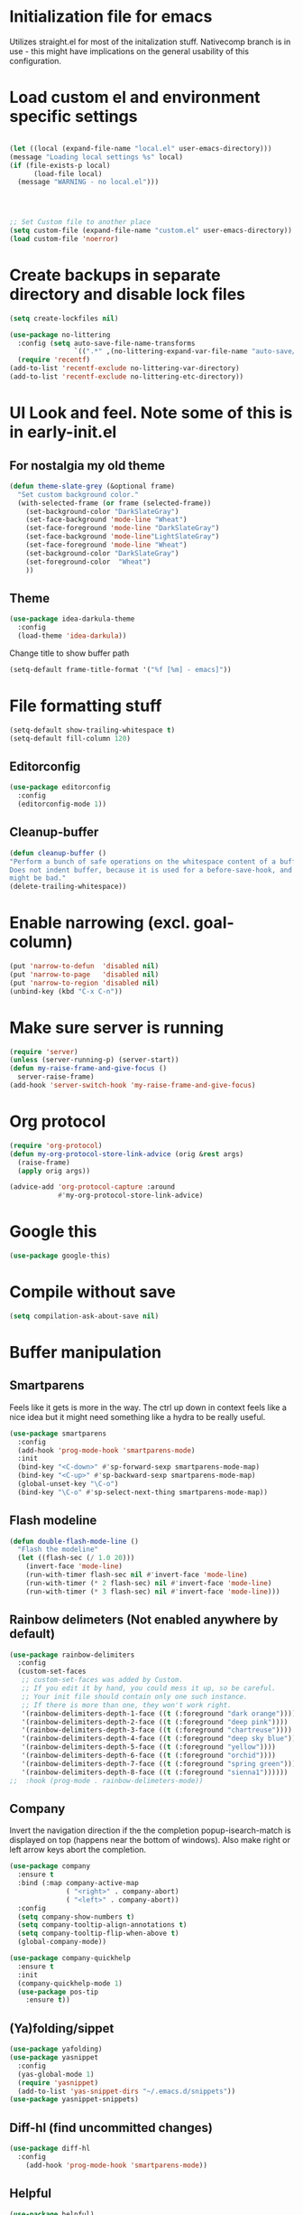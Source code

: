 * Initialization file for emacs

Utilizes straight.el for most of the initalization stuff. Nativecomp branch is in use - this might have implications
on the general usability of this configuration.

* Load custom el and environment specific settings
#+BEGIN_SRC emacs-lisp

  (let ((local (expand-file-name "local.el" user-emacs-directory)))
  (message "Loading local settings %s" local)
  (if (file-exists-p local)
        (load-file local)
	(message "WARNING - no local.el")))




  ;; Set Custom file to another place
  (setq custom-file (expand-file-name "custom.el" user-emacs-directory))
  (load custom-file 'noerror)

#+END_SRC
* Create backups in separate directory and disable lock files
#+BEGIN_SRC emacs-lisp
(setq create-lockfiles nil)

(use-package no-littering
  :config (setq auto-save-file-name-transforms
                `((".*" ,(no-littering-expand-var-file-name "auto-save/") t)))
  (require 'recentf)
(add-to-list 'recentf-exclude no-littering-var-directory)
(add-to-list 'recentf-exclude no-littering-etc-directory))
#+END_SRC
* UI Look and feel. Note some of this is in early-init.el
** For nostalgia my old theme
#+BEGIN_SRC emacs-lisp :tangle no
  (defun theme-slate-grey (&optional frame)
    "Set custom background color."
    (with-selected-frame (or frame (selected-frame))
      (set-background-color "DarkSlateGray")
      (set-face-background 'mode-line "Wheat")
      (set-face-foreground 'mode-line "DarkSlateGray")
      (set-face-background 'mode-line"LightSlateGray")
      (set-face-foreground 'mode-line "Wheat")
      (set-background-color "DarkSlateGray")
      (set-foreground-color  "Wheat")
      ))

#+END_SRC
** Theme
#+BEGIN_SRC emacs-lisp
(use-package idea-darkula-theme
  :config
  (load-theme 'idea-darkula))
#+END_SRC
Change title to show buffer path
#+begin_src emacs-lisp
(setq-default frame-title-format '("%f [%m] - emacs]"))
#+end_src
* File formatting stuff
#+BEGIN_SRC emacs-lisp
(setq-default show-trailing-whitespace t)
(setq-default fill-column 120)
#+END_SRC
** Editorconfig
#+BEGIN_SRC emacs-lisp
(use-package editorconfig
  :config
  (editorconfig-mode 1))
#+END_SRC
** Cleanup-buffer
#+BEGIN_SRC emacs-lisp
  (defun cleanup-buffer ()
  "Perform a bunch of safe operations on the whitespace content of a buffer.
  Does not indent buffer, because it is used for a before-save-hook, and that
  might be bad."
  (delete-trailing-whitespace))
#+END_SRC
* Enable narrowing (excl. goal-column)
#+BEGIN_SRC emacs-lisp
  (put 'narrow-to-defun  'disabled nil)
  (put 'narrow-to-page   'disabled nil)
  (put 'narrow-to-region 'disabled nil)
  (unbind-key (kbd "C-x C-n"))
#+END_SRC
* Make sure server is running
#+BEGIN_SRC emacs-lisp
(require 'server)
(unless (server-running-p) (server-start))
(defun my-raise-frame-and-give-focus ()
  server-raise-frame)
(add-hook 'server-switch-hook 'my-raise-frame-and-give-focus)
#+END_SRC
* Org protocol
#+begin_src emacs-lisp
(require 'org-protocol)
(defun my-org-protocol-store-link-advice (orig &rest args)
  (raise-frame)
  (apply orig args))

(advice-add 'org-protocol-capture :around
            #'my-org-protocol-store-link-advice)
#+end_src
* Google this
#+BEGIN_SRC emacs-lisp
(use-package google-this)
#+END_SRC
* Compile without save
#+BEGIN_SRC emacs-lisp
(setq compilation-ask-about-save nil)
#+END_SRC
* Buffer manipulation
** Smartparens
Feels like it gets is more in the way. The ctrl up down in context feels
like a nice idea but it might need something like a hydra to be really useful.
#+BEGIN_SRC emacs-lisp :tangle no
(use-package smartparens
  :config
  (add-hook 'prog-mode-hook 'smartparens-mode)
  :init
  (bind-key "<C-down>" #'sp-forward-sexp smartparens-mode-map)
  (bind-key "<C-up>" #'sp-backward-sexp smartparens-mode-map)
  (global-unset-key "\C-o")
  (bind-key "\C-o" #'sp-select-next-thing smartparens-mode-map))
#+END_SRC
** Flash modeline
#+BEGIN_SRC emacs-lisp
(defun double-flash-mode-line ()
  "Flash the modeline"
  (let ((flash-sec (/ 1.0 20)))
    (invert-face 'mode-line)
    (run-with-timer flash-sec nil #'invert-face 'mode-line)
    (run-with-timer (* 2 flash-sec) nil #'invert-face 'mode-line)
    (run-with-timer (* 3 flash-sec) nil #'invert-face 'mode-line)))
#+END_SRC
** Rainbow delimeters (Not enabled anywhere by default)
#+BEGIN_SRC emacs-lisp
(use-package rainbow-delimiters
  :config
  (custom-set-faces
   ;; custom-set-faces was added by Custom.
   ;; If you edit it by hand, you could mess it up, so be careful.
   ;; Your init file should contain only one such instance.
   ;; If there is more than one, they won't work right.
   '(rainbow-delimiters-depth-1-face ((t (:foreground "dark orange"))))
   '(rainbow-delimiters-depth-2-face ((t (:foreground "deep pink"))))
   '(rainbow-delimiters-depth-3-face ((t (:foreground "chartreuse"))))
   '(rainbow-delimiters-depth-4-face ((t (:foreground "deep sky blue"))))
   '(rainbow-delimiters-depth-5-face ((t (:foreground "yellow"))))
   '(rainbow-delimiters-depth-6-face ((t (:foreground "orchid"))))
   '(rainbow-delimiters-depth-7-face ((t (:foreground "spring green"))))
   '(rainbow-delimiters-depth-8-face ((t (:foreground "sienna1"))))))
;;  :hook (prog-mode . rainbow-delimeters-mode))

#+END_SRC
** Company
Invert the navigation direction if the the completion popup-isearch-match is displayed on top (happens near the bottom of windows).
Also make right or left arrow keys abort the completion.

#+BEGIN_SRC emacs-lisp
(use-package company
  :ensure t
  :bind (:map company-active-map
              ( "<right>" . company-abort)
              ( "<left>" . company-abort))
  :config
  (setq company-show-numbers t)
  (setq company-tooltip-align-annotations t)
  (setq company-tooltip-flip-when-above t)
  (global-company-mode))

(use-package company-quickhelp
  :ensure t
  :init
  (company-quickhelp-mode 1)
  (use-package pos-tip
    :ensure t))
#+END_SRC

** (Ya)folding/sippet
#+BEGIN_SRC emacs-lisp
(use-package yafolding)
(use-package yasnippet
  :config
  (yas-global-mode 1)
  (require 'yasnippet)
  (add-to-list 'yas-snippet-dirs "~/.emacs.d/snippets"))
(use-package yasnippet-snippets)
#+END_SRC
** Diff-hl (find uncommitted changes)
#+BEGIN_SRC emacs-lisp :tangle no
(use-package diff-hl
  :config
    (add-hook 'prog-mode-hook 'smartparens-mode))
#+END_SRC
** Helpful
#+begin_src emacs-lisp
(use-package helpful)
(global-set-key (kbd "C-h f") #'helpful-callable)
(global-set-key (kbd "C-h v") #'helpful-variable)
(global-set-key (kbd "C-h k") #'helpful-key)
;; Lookup the current symbol at point. C-c C-d is a common keybinding
;; for this in lisp modes.
(global-set-key (kbd "C-c C-d") #'helpful-at-point)

;; Look up *F*unctions (excludes macros).
;;
;; By default, C-h F is bound to `Info-goto-emacs-command-node'. Helpful
;; already links to the manual, if a function is referenced there.
(global-set-key (kbd "C-h F") #'helpful-function)

;; Look up *C*ommands.
;;
;; By default, C-h C is bound to describe `describe-coding-system'. I
;; don't find this very useful, but it's frequently useful to only
;; look at interactive functions.
(global-set-key (kbd "C-h C") #'helpful-command)
#+end_src
** Which key
#+BEGIN_SRC emacs-lisp
(use-package which-key
  :config (which-key-mode))
#+END_SRC
** Allow minibuffer in minibuffer
#+BEGIN_SRC emacs-lisp
(setq enable-recursive-minibuffers 1)
#+END_SRC
** Kill stuff without putting into kill-ring
#+BEGIN_SRC emacs-lisp
(defun kill-line-without-copy ()
  "Deletes from current position to end of line without putting into the kill-ring."
  (interactive)
  (delete-region (point) (line-end-position))
  )

(defun backward-kill-word-without-copy (arg)
  "Deletes from current backwards word without putting into the kill-ring."
  (interactive "p")
  (delete-region (point) (progn (forward-word (- arg)) (point))))
#+END_SRC
** Avy / ace
#+begin_src emacs-lisp
(use-package avy
  :bind ("C-å" . avy-goto-char-timer))

(use-package ace-jump-mode)
#+end_src
** Bufler
#+BEGIN_SRC emacs-lisp
(use-package bufler)
#+END_SRC
** Ivy
#+BEGIN_SRC emacs-lisp
(use-package ivy)
#+END_SRC
** Copy filename to kill-ring
#+BEGIN_SRC emacs-lisp
(defun filename ()
    "Copy the full path of the current buffer."
    (interactive)
    (kill-new (buffer-file-name (window-buffer (minibuffer-selected-window)))))
#+END_SRC
** Quick chmod buffer and chmod u+x buffer
#+BEGIN_SRC emacs-lisp
  (defun chmod-buffer()
    (interactive)
    (let ((current-buffer (buffer-file-name)))
      (chmod current-buffer (read-file-modes "mode: " current-buffer))))
   (defun chmod-buffer-user-executable ()
   (interactive)
    (let* ((current-buffer (buffer-file-name))
           (modes (or (if current-buffer (file-modes current-buffer) 0)
                  (error "File not found. Not saved?"))))
      (chmod current-buffer (file-modes-symbolic-to-number "u+x" modes) )))

#+END_SRC
** file path to kill ring
#+begin_src emacs-lisp
(defun my-copy-file-name-to-clipboard ()
  "Copy the current buffer file name to the clipboard."
  (interactive)
  (let ((filename (if (equal major-mode 'dired-mode)
                      default-directory
                    (buffer-file-name))))
    (when filename
      (kill-new filename)
      (message "Copied buffer file name '%s' to the clipboard." filename))))

#+end_src
** sudo-save
#+BEGIN_SRC emacs-lisp
(defun sudo-save ()
  "Save file with sudo"
  (interactive)
  (if (not buffer-file-name)
      (write-file (concat "/sudo:root@localhost:" (ido-read-file-name "File:")))
    (write-file (concat "/sudo:root@localhost:" buffer-file-name))))

#+END_SRC
** Multiple cursors
Some usage through chords (see chords)
#+begin_src emacs-lisp
(use-package multiple-cursors
  :config
  (setq mc/always-run-for-all t)
  :bind ("C-<" . mc/mark-next-like-this)
        ("C--" . mc/edit-lines))

#+end_src
** rename-file-and-buffer
#+begin_src emacs-lisp
(defun rename-file-and-buffer (new-name)
  "Renames both current buffer and file it's visiting to NEW-NAME."
  (interactive "sNew name: ")
  (let ((name (buffer-name))
        (filename (buffer-file-name)))
    (if (not filename)
        (message "Buffer '%s' is not visiting a file!" name)
      (if (get-buffer new-name)
          (message "A buffer named '%s' already exists!" new-name)
        (progn
          (rename-file filename new-name 1)
          (rename-buffer new-name)
          (set-visited-file-name new-name)
          (set-buffer-modified-p nil))))))
#+end_src
** goto-last-change
#+begin_src emacs-lisp
(use-package goto-last-change
:bind ("C-§" . goto-last-change))
#+end_src
** smart-mode-line
#+begin_src emacs-lisp
(use-package smart-mode-line
  :config (setq sml/theme 'respectful))
#+end_src
* Organizing and finding files and buffers
** Company
#+BEGIN_SRC emacs-lisp
(use-package company
  :init
  (add-hook 'after-init-hook 'global-company-mode)
  (setq company-idle-delay 0.2)
  (setq company-dabbrev-downcase nil))
(use-package request)
#+END_SRC


** Projectile
#+BEGIN_SRC emacs-lisp
(use-package projectile
  :config
  (setq-default helm-locate-project-list local-projects)
  (projectile-mode t))
#+END_SRC
** Treemacs
#+BEGIN_SRC emacs-lisp :tangle no
(use-package treemacs
  :config (treemacs-follow-mode 1)
  (treemacs-filewatch-mode 1)
  (treemacs-fringe-indicator-mode 1))
   (use-package treemacs-projectile
     :after treemacs projectile)
(defun my-treemacs-back-and-forth ()
  (interactive)
  (if (treemacs-is-treemacs-window-selected?)
      (aw-flip-window)
    (treemacs-select-window)))
#+END_SRC
** Springboard
#+BEGIN_SRC emacs-lisp
(use-package springboard)
#+END_SRC
** recentf: Keep opened files history
#+BEGIN_SRC emacs-lisp
(recentf-mode 1)
(setq recentf-max-menu-items 100)
(setq recentf-max-saved-items 100)
(defun save-recentf-silently()
  (let ((inhibit-message t))
    (recentf-save-list)))
(run-at-time nil (* 5 60) 'save-recentf-silently)
#+END_SRC
** goto-last-change
#+BEGIN_SRC emacs-lisp
(use-package goto-last-change)
#+END_SRC

** Fuzzy find files (fzf). Bind it to helm-ff
#+BEGIN_SRC emacs-lisp
(use-package fzf
  :init
  (global-set-key (kbd "C-c g") (lambda () (interactive)
			    (fzf/start "~"))))
(defun my-helm-run-fzf (candidate)
  (interactive)
  (let ((helm-current-dir (file-name-directory (helm-get-selection))))
      (fzf/start helm-current-dir)))

(defun my-helm-ff-switch-to-fzf ()
  "Stop helm find-files and use fzf"
  (interactive)
  (with-helm-alive-p
    (helm-exit-and-execute-action 'my-helm-run-fzf)))


#+END_SRC
* Org Mode

Unbind colliding mappings
#+begin_src emacs-lisp
(define-key org-mode-map (kbd "M-<down>") nil)
(define-key org-mode-map (kbd "M-<up>") nil)
(define-key org-mode-map (kbd "M-<left>") nil)
(define-key org-mode-map (kbd "M-<right>") nil)
(define-key org-mode-map (kbd "ESC <left>") 'org-metaleft)


;; (define-key org-agenda-mode-map (kbd "M-<down>") nil)
;; (define-key org-agenda-mode-map (kbd "M-<up>") nil)
;; (define-key org-agenda-mode-map (kbd "M-<left>") nil)
;; (define-key org-agenda-mode-map (kbd "M-<right>") nil)
;;
;; (define-key org-agenda-keymap (kbd "M-<down>") nil)
;; (define-key org-agenda-keymap (kbd "M-<up>") nil)
;; (define-key org-agenda-keymap (kbd "M-<left>") nil)
;; (define-key org-agenda-keymap (kbd "M-<right>") nil)


#+end_src
Journal, Rifle

Org-journal doesn't seem to work with straight.

#+BEGIN_SRC emacs-lisp :tangle no
(require 'find-lisp)
(setq calendar-week-start-day 1)
(use-package org-journal
  :init
  (setq org-journal-dir (concat dropbox-home "Org/Journal"))
  (setq org-journal-file-type "weekly")
  (setq org-journal-file-format "%Y-%m-%d.org")
  (setq org-journal-date-format "%y-%m-%d, %A"))
#+END_SRC

ox-gfm allows exporting Github Flavored markdown
#+BEGIN_SRC emacs-lisp
(use-package ox-gfm)
(setq org-agenda-directory (concat dropbox-home "/Org/"))
(setq org-agenda-files
      (find-lisp-find-files org-agenda-directory "\.org$"))
(setq-default org-catch-invisible-edits 'smart)
(setq org-default-notes-file (concat dropbox-home "/Documents/Orgzly/todo.org"))
(setq org-refile-targets '((org-agenda-files . (:maxlevel . 6))))

(add-hook 'auto-save-hook 'org-save-all-org-buffers)
(add-hook 'org-mode-hook 'flyspell-mode)

(add-hook 'org-agenda-mode-hook (lambda () (setq show-trailing-whitespace nil)))
(add-hook 'org-mode-hook
          (lambda () (add-hook 'before-save-hook 'cleanup-buffer nil 'local)))
(use-package org-super-agenda)
#+END_SRC
** Plantuml
#+BEGIN_SRC emacs-lisp
  (defun my-org-confirm-babel-evaluate (lang body)
    (not (string= lang "plantuml")))  ; don't ask for ditaa
  (setq org-confirm-babel-evaluate 'my-org-confirm-babel-evaluate)
  (require 'ob-plantuml)
  (setq org-plantuml-jar-path
        (expand-file-name (concat dropbox-home "/home/elisp/java-libs/plantuml.jar")))

  (load (expand-file-name (concat dropbox-home "/home/elisp/ob-plantuml.el")))
#+END_SRC

** Org clock stuff
#+BEGIN_SRC emacs-lisp :tangle no
    (use-package org-clock-today)
    (use-package org-mru-clock)
  (defun x-org-clock-sum-today ()
    "Visit each file in `org-agenda-files' and return the total time of today's
  clocked tasks in minutes."
    (let ((files (org-agenda-files))
          (total 0))
      (org-agenda-prepare-buffers files)
      (dolist (file files)
        (with-current-buffer (find-buffer-visiting file)
          (setq total (+ total (org-clock-sum-today)))))
      total))
  (defun x-org-clock-get-clock-string-today ()
    "Form a clock-string, that will be shown in the mode line.
  If an effort estimate was defined for the current item, use
  01:30/01:50 format (clocked/estimated).
  If not, show simply the clocked time like 01:50. All Tasks"
    (let ((clocked-time (x-org-clock-sum-today)))
      (if org-clock-effort
          (let* ((effort-in-minutes (org-duration-to-minutes org-clock-effort))
                 (work-done-str
                  (propertize (org-duration-from-minutes clocked-time)
                              'face
                              (if (and org-clock-task-overrun
                                       (not org-clock-task-overrun-text))
                                  'org-mode-line-clock-overrun
                                'org-mode-line-clock)))
                 (effort-str (org-duration-from-minutes effort-in-minutes)))
            (format (propertize " [%s/%s] (%s)" 'face 'org-mode-line-clock)
                    work-done-str effort-str org-clock-heading))
        (format (propertize " [%s] (%s)" 'face 'org-mode-line-clock)
                (org-duration-from-minutes clocked-time)
                org-clock-heading))))
  (defun current-clock-time-to-file ()
     (interactive)
     (with-temp-file "~/.emacs.d/.task"
       (if (org-clocking-p)
         (insert (x-org-clock-get-clock-string-today))
         (insert ""))))
  (run-with-timer 1 60 'current-clock-time-to-file)
  (add-hook 'org-clock-in-hook 'current-clock-time-to-file)
  (add-hook 'org-clock-out-hook 'current-clock-time-to-file)


#+END_SRC
** org-clubhouse
#+BEGIN_SRC emacs-lisp
(use-package org-clubhouse
  :straight (:host github :repo "glittershark/org-clubhouse")
  :init (setq org-clubhouse-state-alist
      '(("TODO"   . "Backlog")
        ("ACTIVE" . "In Development")
        ("PENDING" . "Pending")
        ("REVIEW"   . "Ready for Review")
        ("DONE"   . "Completed")))
        (setq org-clubhouse-workflow-name "Development"))
#+END_SRC
** Emphasis
#+BEGIN_SRC emacs-lisp
(setq org-emphasis-alist '(
			  ("/"  (:foreground "red" :background: "yellow"))
			  ("\""  (:foreground "red" :background: "yellow"))
			  ("/" italic "<i>" "</i>")
			  ("_" underline "<span style=\"text-decoration:underline;\">" "</span>")
			  ("-" (:overline t) "<span style=\"text-decoration:overline;\">" "</span>")
			  ("=" org-code "<code>" "</code>" verbatim)
			  ("*" org-verbatim "<code>" "</code>" verbatim)
			  ("+" (:strike-through t) "<del>" "</del>")))
(setq org-hide-emphasis-markers nil)
#+END_SRC
** Org-analyzer
#+BEGIN_SRC emacs-lisp :tangle no
(use-package org-analyzer)
#+END_SRC

** Capture templates
#+BEGIN_SRC emacs-lisp
(setq org-capture-templates (append
                             (quote
                              (("b" "Bloggging" entry
                                (file (lambda () concat dropbox-home "/Org/blog.org")))
                                "")
                               ("n" "Note" entry
                                (file (lambda () (concat dropbox-home "/Org/notes.org")))
                                "* %?")
                               ("t" "Generic TODO" entry
                                (file+headline "~/Org/todo.org" "Inbox")
                                "* TODO %?")
                               ("l" "Org Capture Text" entry (file+headline "~/Org/todo.org" "Protocol")
                               "* TODO %?\n%u\n#+begin_example\n%i\n#+end_example\n\nSource: %:link\n"
                               :empty-lines 1)
                               ("L" "Org Capture" entry (file+headline "~/Org/todo.org" "Protocol")
                               "* TODO %?\n%u\nSource: %:link\n"
                               :empty-lines 1)
                               )) (if (boundp 'project-specific-templates) project-specific-templates)))
#+END_SRC
** Reload images when running babel
#+BEGIN_SRC emacs-lisp
(defun shk-fix-inline-images ()
  (when org-inline-image-overlays)
    (org-redisplay-inline-images))

(with-eval-after-load 'org
  (add-hook 'org-babel-after-execute-hook 'shk-fix-inline-images))
#+END_SRC
** Bullets
#+BEGIN_SRC emacs-lisp
  (use-package org-bullets
    :config (add-hook 'org-mode-hook (lambda () (org-bullets-mode 1))))
#+END_SRC
** org-gcal
If org-cal keys has been set install org-gcal and add a sync for it in agenda
#+begin_src emacs-lisp
(if (boundp 'org-gcal-client-id)
    (use-package org-gcal
      :config (define-key org-agenda-mode-map (kbd "ö") 'org-gcal-fetch)))
#+end_src
** Org-Roam (disabled)
#+BEGIN_SRC emacs-lisp :tangle no
(use-package org-roam
:hook (after-init . org-roam-mode)
:custom (org-roam-directory  org-agenda-directory)
        (org-roam-db-location (concat org-agenda-directory "roam.db"))
      :bind (:map org-roam-mode-map
              (("C-c n l" . org-roam)
               ("C-c n f" . org-roam-find-file)
               ("C-c n g" . org-roam-show-graph))
              :map org-mode-map
              (("C-c n i" . org-roam-insert))))
(use-package org-roam-server
  :custom org-roam-server-port 9090)
#+END_SRC
** todoist
#+begin_src emacs-lisp
(if (boundp 'todoist-token)
    (use-package todoist
      :init (setq todoist-backing-buffer (concat org-agenda-directory "todoist.org"))))
#+end_src
* Hydra
#+begin_src emacs-lisp
(use-package hydra)
#+end_src
* Window management
Some window management and switching window is in global bindings. Maybe move here?
** Switch-window
Only need the resizing functions now
#+begin_src emacs-lisp
(use-package switch-window
  :bind ("C-s-<left>" . switch-window-mvborder-left)
  ("C-s-<right>" . switch-window-mvborder-right)
  ("C-s-<up>" . switch-window-mvborder-up)
  ("C-s-<down>" . switch-window-mvborder-down))
#+end_src
** Flashing active window when window is changed
#+begin_src emacs-lisp :tangle no
(make-face 'flash-active-buffer-face)
(set-face-attribute 'flash-active-buffer-face nil
                    :background "#FFFFFF" :foreground nil)
(defun highlight-selected-window ()
  "Highlight selected window with a different background color."
  (walk-windows (lambda (w)
                  (unless (eq w (selected-window))
                    (with-current-buffer (window-buffer w)
                      (buffer-face-set 'default)))))
  (buffer-face-set '(:background "#202020")))
(defun flash-active-buffer ()
  (interactive)
  (run-at-time "100 millisec" nil
               (lambda (remap-cookie)
                 (face-remap-remove-relative remap-cookie))
               (face-remap-add-relative 'default 'flash-active-buffer-face)))
(add-hook 'buffer-list-update-hook 'flash-active-buffer)
#+end_src
** Ace-windows
#+begin_src emacs-lisp
(use-package ace-window
:bind (("C-x §" . ace-window)))
#+end_src
** Shackle
#+BEGIN_SRC emacs-lisp
(use-package shackle
  :init
  (require 'shackle)
  (setq helm-display-function 'pop-to-buffer) ; make helm play nice
  (setq helm-swoop-split-window-function 'display-buffer)
  (add-to-list 'shackle-rules
               '("\\`\\*helm.*?\\*\\'" :regexp t :align t :size 0.9))
  (add-to-list 'shackle-rules
               '("\\`\\*Helm.*?\\*\\'" :regexp t :align right :size 0.4))
  (add-to-list 'shackle-rules
               '("\\`\\*Helpful.*?\\*\\'" :regexp t :align right :size 0.4))

  (add-to-list 'shackle-rules
               '("\\`\\*PLANTUML.*?\\*\\'" :popup t :regexp t :align below :size 0.4))

  :config
  (shackle-mode t))
#+END_SRC
** Purpose
TODO setup purpose
#+begin_src emacs-lisp :tangle no
(use-package window-purpose
  :init
  (require 'window-purpose)
;;  (add-to-list)
  (purpose-mode t))
#+end_src
* File editing modes
  *
#+BEGIN_SRC emacs-lisp

(if (version<= emacs-version "26")
    (use-package cl))

  (use-package pcre2el)

  (use-package xml+)
  (use-package restclient)
  (use-package powershell)
  (use-package plantuml-mode
    :init
    (setq plantuml-jar-path (concat dropbox-home "/home/elisp/java-libs/plantuml.jar"))
    (setq plantuml-default-exec-mode 'jar))

  (use-package dockerfile-mode)
  (use-package graphql)
  (use-package graphql-mode)

  (use-package yaml-mode
    :bind ("C-<tab>" . outline-cycle)
    :hook (yaml-mode . outline-minor-mode)
          (yaml-mode . (lambda ()  (progn (setq outline-regexp "^ *##")))))


  (use-package live-py-mode
    :config
    (setq live-py-version "python3"))
  (use-package highlight-indent-guides
    :config
    (setq highlight-indent-guides-method 'character)
    (add-hook 'prog-mode-hook 'highlight-indent-guides-mode))
#+END_SRC
** json

If you regularly use JSON string payloads embedded in another payload, you can use this to extract the contents as prettified json.

#+begin_src emacs-lisp
(defun my-json-pretty-print-from-string-to-kill-ring (start end)
  "Copy contents of a embedded json object and copy the content pretty printed into kill ring"
  (interactive "r")
  (if (use-region-p)
      (let ((regionp (buffer-substring start end)))
        (with-temp-buffer
          (insert (json-read-from-string regionp))
          (json-pretty-print-buffer)
          (clipboard-kill-region (point-min) (point-max))))))
(use-package json-mode)
#+end_src
** Markdown
#+BEGIN_SRC emacs-lisp
(add-hook 'markdown-mode-hook 'flyspell-mode)
#+END_SRC
** DONE Type/Javascript
#+BEGIN_SRC emacs-lisp

(defun my-lsp-mode-before-save-hook ()
  (when (and lsp-mode (eq major-mode 'typescript-mode))
    (lsp-eslint-apply-all-fixes)))

(use-package js2-mode
  :mode "\\.js\\'"
  :init
  (add-hook 'js2-mode-hook #'js2-imenu-extras-mode)
  (add-hook 'js2-mode-hook #'flymake-eslint-enable)
  (add-hook 'before-save-hook #'my-lsp-mode-before-save-hook)

  (setq js2-strict-missing-semi-warning nil)
  (setf js2-mode-indent-inhibit-undo t)
  (setq-default indent-tabs-mode nil)

  :config
  (setq lsp-eslint-server-command
        '("node"
          "/home/lahtela/Software/eslint/extension/server/out/eslintServer.js"
          "--stdio"))
  (setq lsp-eslint-node-path "/home/lahtela/Software/node/")
  (setq lsp-eslint-auto-fix-on-save t)
  (setq lsp-eslint-validate '("javascript" "javascriptreact" "typescript"))
  (setq lsp-eslint-trace-server nil)


  (with-eval-after-load "lsp-javascript-typescript"
    (add-hook 'js2-mode-hook #'lsp))
  (setq js2-basic-offset 2))

(use-package web-mode
  :ensure t
  :mode (("\\.html?\\'" . web-mode)
         ("\\.tsx\\'" . web-mode)
         ("\\.jsx\\'" . web-mode))
  :config
  (setq web-mode-markup-indent-offset 2
        web-mode-css-indent-offset 2
        web-mode-code-indent-offset 2
        web-mode-block-padding 2
        web-mode-comment-style 2

        web-mode-enable-css-colorization t
        web-mode-enable-auto-pairing t
        web-mode-enable-comment-keywords t
        web-mode-enable-current-element-highlight t
        web-mode-enable-auto-indentation nil))

(defun ts-goto-test-or-source ()
  "Switch between test and implementation"
  (interactive)
  (let* ((file (buffer-file-name))
         (test (string-match "\\(.*?\\)\\(\.test\\)?\\(\.tsx?\\)$" file)))

    (if (match-string 2 file)
        (let ((source (replace-regexp-in-string "\.test" "" file)))
          (if (file-exists-p source) (find-file source)))
      (let ((test (concat (match-string 1 file) ".test" (match-string 3 file))))
        (if (file-exists-p test) (find-file test))))))



(use-package typescript-mode
  :ensure t
  :bind (("M-<return>" . ts-goto-test-or-source))
  :config
  (setq typescript-indent-level 2)
  (add-hook 'typescript-mode #'subword-mode))

;(use-package tide
;  :init
;  :ensure t
;  :after (typescript-mode company flycheck)
;  :hook ((typescript-mode . tide-setup)
;         (typescript-mode . tide-hl-identifier-mode)))

(use-package css-mode
  :config
  (setq css-indent-offset 2))

(use-package jest
  :init (setq jest-executable "~/Software/nodejs/bin/npm test --"))
#+END_SRC
** Flycheck
#+BEGIN_SRC emacs-lisp
(use-package flycheck)
;  :hook (yaml-mode . flycheck-mode))


#+END_SRC
** Python
#+BEGIN_SRC emacs-lisp
(use-package elpy
  :config
  (define-key elpy-mode-map (kbd "M-<down>") nil)
  (define-key elpy-mode-map (kbd "M-<up>") nil)
  (define-key elpy-mode-map (kbd "M-<left>") nil)
  (define-key elpy-mode-map (kbd "M-<right>") nil)
  (setq elpy-rpc-pythonpath "/home/lahtela/.emacs.d/straight/repos/elpy")
:init (elpy-enable))
#+END_SRC
** logview
#+begin_src emacs-lisp
(use-package logview
    :mode (("\\.log?\\'" . logview-mode))
:hook ((logview-mode . read-only-mode)
       (logview-mode . auto-revert-mode)
       (logview-mode . (lambda () (setq show-trailing-whitespace nil)))))
#+end_src
** LSP

LSP is set up, but does not trigger automatically from builds

#+BEGIN_SRC emacs-lisp

;;(use-package lsp)
;;  :ensure lsp-mode
;;  :config
;;  (require 'lsp-clients)

;;  (add-hook 'lsp-after-open-hook 'lsp-enable-imenu)
;;  :init
;;  (setf lsp-eldoc-render-all nil)
;;  (setq lsp-inhibit-message t)
;;  (setq lsp-message-project-root-warning t))

(use-package lsp-mode
  :config (setq lsp-clients-typescript-log-verbosity "debug")
  (setq lsp-log-io 1))

(use-package lsp-ui :commands lsp-ui-mode)
(use-package helm-lsp :commands helm-lsp-workspace-symbol)
;(use-package lsp-treemacs
;  :config (lsp-treemacs-sync-mode 1)
;  :commands lsp-treemacs-errors-list)

(use-package lsp-java)

(use-package ccls
  :hook ((c-mode c++-mode objc-mode cuda-mode) .
         (lambda () (require 'ccls) (lsp))))

(use-package company-lsp
  :config
  (push 'company-lsp company-backends)
  (add-hook 'js2-mode-hook #'lsp))


#+END_SRC
** DAP
#+begin_src emacs-lisp :tangle no
(use-package dap-mode)
#+end_src
** Kotlin
#+begin_src emacs-lisp :tangle no
(use-package kotlin-mode)
#+end_src
** CSharp
#+begin_src emacs-lisp :tangle no
(use-package csharp-mode)
#+end_src
** Clojure
#+begin_src emacs-lisp
(use-package clojure-mode)
(use-package cider)
#+end_src
* Compilation modifications
Change compilation directory
#+begin_src emacs-lisp
(defun compile-in-dir (dir command)
  (interactive "DCompile in directory: \nsCommand: ")
  (let ((default-directory dir))
    (compile command)))
#+end_src
* Programming helpers
* Elfeed (RSS reader)
#+begin_src emacs-lisp
(use-package elfeed)
#+end_src
* UUID
#+begin_src emacs-lisp
(use-package uuid)
#+end_src

* Helm, Swoop and related
#+BEGIN_SRC emacs-lisp
(defun helm-execute-if-single-persistent-action (&optional attr split-onewindow)
  "Execute persistent action if the candidate list is less than 2 OR if theres no input and only one non trivial thing to select from"
  (interactive)
  (with-helm-alive-p
    (cond ((and (string= helm-input helm-ff-default-directory) (eq (helm-get-candidate-number) 3))
           (progn
             (helm-next-line)
             (helm-next-line)
             (helm-execute-persistent-action))
           )
          ((> (helm-get-candidate-number) 2) (double-flash-mode-line))
          (t (helm-execute-persistent-action))
          )))

(use-package helm
  :config
  (require 'helm-files)
  (setq helm-ff-allow-non-existing-file-at-point t)
  (unless (boundp 'helm-source-find-files)
    (setq helm-source-find-files (helm-make-source
                                     "Find Files" 'helm-source-ffiles)))
  (add-hook
   'helm-find-files-after-init-hook
   (lambda () (helm-add-action-to-source "C-, Switch to fzf" #'my-helm-run-fzf helm-source-find-files)))
  :bind (("M-x" . helm-M-x)
         ("C-x b" . helm-buffers-list)
         ("C-c f" . helm-recentf)
         ("M-y" . helm-show-kill-ring)

         ("C-x C-f" . helm-find-files)
         :map helm-find-files-map
         ("C-," . my-helm-ff-switch-to-fzf)
         ("<C-backspace>" . helm-find-files-up-one-level)
         :map helm-read-file-map
         ("<C-backspace>" . helm-find-files-up-one-level)

         :map helm-map
         ([tab] . helm-execute-if-single-persistent-action)
         ("C-i" . helm-select-action)))

(use-package helm-ag
  :init (custom-set-variables
         '(helm-follow-mode-persistent t)))
(defun my-helm-swoop-pre-input-function () "")
(use-package helm-swoop
  :bind (("C-s" . helm-swoop))
  :config
  (setq helm-swoop-speed-or-color nil)
  (setq helm-swoop-pre-input-function 'my-helm-swoop-pre-input-function)
  (bind-keys :map helm-swoop-map
             ("C-s" . kill-whole-line)))
(use-package helm-org-rifle)
(helm-mode 1)
(global-set-key (kbd "M-s M-s") 'isearch-forward)
(use-package helm-projectile)
#+END_SRC
* (Ma) Git
#+BEGIN_SRC emacs-lisp
(use-package magit)
(use-package forge)
#+END_SRC
** ediff
#+begin_src emacs-lisp
(setq ediff-window-setup-function 'ediff-setup-windows-plain)
(custom-set-variables
 '(ediff-window-setup-function 'ediff-setup-windows-plain)
 '(ediff-diff-options "-w")
 '(ediff-split-window-function 'split-window-horizontally))
(add-hook 'ediff-after-quit-hook-internal 'winner-undo)

#+end_src
* Blogging
#+BEGIN_SRC emacs-lisp
(use-package easy-jekyll
  :config
  (setq easy-jekyll-basedir (concat dropbox-home "git/blog/"))
  (setq easy-jekyll-url "https://lahtela.me")
  (setq markdown-command "pandoc -f markdown -t html -s --mathjax --highlight-style=pygments"))
#+END_SRC
* Save bookmarks always
If you set the variable bookmark-save-flag to 1, each command that sets a bookmark will also save your bookmarks; this
way, you don’t lose any bookmark values even if Emacs crashes. The value, if a number, says how many bookmark
modifications should go by between saving. If you set this variable to nil, Emacs only saves bookmarks if you explicitly
use M-x bookmark-save.
#+begin_src emacs-list
(setq bookmark-save-flag 1)
(require 'bookmark)
(bookmark-bmenu-list)

#+end_src
* Dashboard

#+BEGIN_SRC emacs-lisp
(use-package dashboard
  :demand t
  :init
 ;; Some org versions had this bug
  (setq org-priority-highest org-highest-priority)
  (setq org-priority-lowest org-lowest-priority)
  (dashboard-setup-startup-hook))

#+END_SRC
* Terminal (vterm)
- Synchronize default-directory with the added vterm-eval-cmds
- When scrolling up the buffer with ctrl-up, enable vterm-copy-mode
- Add a binding to find-trace-paths to ctrl-. into path texts in traces

#+begin_src emacs-lisp
(use-package find-trace-paths
  :straight (:host github :repo "ration/find-trace-paths"))

(defun my-vterm-backward-paragraph (&optional arg)
    (interactive)
  (unless vterm-copy-mode (vterm-copy-mode t))
  (backward-paragraph arg))

(defun vterm-update-pwd (path)
  (setq default-directory path))
  (add-to-list 'shackle-rules
               '("\\`\\*helm.*?\\*\\'" :regexp t :align t :size 0.9))

(if module-file-suffix
      (use-package vterm
        :bind (:map vterm-mode-map
                    (( "C-." . find-trace-paths)
                     ( "C-<up>" . my-vterm-backward-paragraph)))
        :config
        (setq vterm-max-scrollback 10000)
        (require 'vterm)
        (add-to-list 'vterm-eval-cmds '("update-pwd" (lambda (path) (setq default-directory path))))
        :hook ((vterm-mode . (lambda () (setq show-trailing-whitespace nil))))))
#+end_src
* Windows OS
#+BEGIN_SRC emacs-lisp
  ;; Load the ssh agent into environment variables if we have the pid file
  (defun load-agent-socket-env()
    (interactive)
    (defvar pid_file (concat (getenv "TEMP") "\\" "ssh_agent.pid"))
    (if (file-exists-p pid_file)
        (progn
        (setenv "SSH_AUTH_SOCK" (save-excursion
                                  (with-temp-buffer
                                    (insert-file-contents pid_file)
                                    (goto-char 1)
                                    (re-search-forward "SSH_AUTH_SOCK=\\(.*?\\);")
                                    (match-string 1)
                                    )))
      (setenv "SSH_AGENT_PID" (save-excursion
                                (with-temp-buffer
                                  (insert-file-contents pid_file)
                                  (goto-char 1)
                                  (re-search-forward "SSH_AGENT_PID=\\(.*?\\);")
                                  (match-string 1)
                                  ))))))





  (if (string-equal system-type "windows-nt")
      (progn
        (use-package ssh-agency)
        (setq find-program (concat git-home "/usr/bin/find.exe"))
        (setq grep-program (concat git-home "/bin/grep.exe"))
        (setq ispell-program-name "C:/Tatu/Apps/hunspell/bin/hunspell.exe")
        (setq helm-ag-base-command "c:/tatu/bin/ag --vimgrep")
  ))

#+END_SRC
* Global Bindings
Various global bindings
#+BEGIN_SRC emacs-lisp

(defun kill-and-save ()
  (interactive)
  (progn (save-buffer (current-buffer)) (kill-current-buffer)))

(global-set-key (kbd "ESC s-<f1>")  'kill-current-buffer)
(global-set-key (kbd "ESC <f1>")  'kill-and-save)
(global-set-key [f1]  'goto-line)
(global-set-key [f2]  'helm-projects-find-files)
(global-set-key [f3]  'helm-recentf)
(global-set-key [f4]  'helm-ag)

(global-set-key [f5]  'compile)
(global-set-key [f6]  'next-error)
(global-set-key [f8]  'magit-status)

(global-set-key [f9]  'org-agenda-list)
(global-set-key [f10]  'helm-org-rifle)
(global-set-key [f11]  (lambda () (interactive) (switch-to-buffer "*dashboard*")))
(global-set-key [f12]  'org-capture)

(global-set-key (kbd "M-k") 'kill-line-without-copy)

(global-set-key (kbd "C-§") 'whitespace-mode)
(global-set-key (kbd "s-§") (lambda () (interactive) (switch-to-buffer current-notes-file)))
(global-set-key (kbd "M-<up>") 'windmove-up)
(global-set-key (kbd "M-<down>") 'windmove-down)
(global-set-key (kbd "M-<left>") 'windmove-left)
(global-set-key (kbd "M-<right>") 'windmove-right)

(global-set-key (kbd "M-<backspace>") 'backward-kill-word-without-copy)
(global-set-key (kbd "M-z") 'zap-up-to-char)
(global-set-key (kbd "<M-S-up>") 'scroll-down-line)
(global-set-key (kbd "<M-S-down>") 'scroll-up-line)

(global-set-key (kbd "M-C-(") (lambda () (interactive) (scroll-down 10)))
(global-set-key (kbd "M-C-)") (lambda () (interactive) (scroll-up 10)))
(global-set-key (kbd "C-c o") 'helm-find-files)
(global-set-key (kbd "C-z") 'undo)
(global-set-key (kbd "C-ö") (lambda () (interactive) (point-to-register ?m)))
(global-set-key (kbd "C-ä") (lambda () (interactive) (jump-to-register ?m)))

#+END_SRC
** Key chords
#+begin_src emacs-lisp
(use-package key-chord
  :config
  (key-chord-define-global ",," 'avy-goto-char-timer)
  (key-chord-define-global "gg" 'helm-projectile)
  (key-chord-define-global "xx" 'helm-M-x)
  (key-chord-define-global "vv" 'goto-line)
  (key-chord-define-global "bb" 'purpose-switch-buffer-overload)
  (key-chord-mode 1))
#+end_src
* Databases
* AWS SAW

Read AWS logs from emacs.

#+begin_src emacs-lisp
(use-package aws-saw
  :straight (:host github :repo "ration/aws-saw.el"))
#+end_src

* Task organizer
My own task organizer stuff
#+begin_src emacs-lisp
(use-package chore
  :straight (:host github :repo "ration/chore.el")
  :config (key-chord-define-global "§§" 'chore-switch-to-note))
#+end_src
* Spell checking wcheck-mode

If someone knows exactly how this works, I'd like to know!
But something like this is needed:
#+begin_src bash :tangle no
apt-get install enchant-2 libenchant-voikko tmispell-voikko
#+end_src

This also relies on a script that allows feeding multiple dictionaries:
#+begin_src bash :tangle no
#!/bin/bash
while read line
do
    MODE="-a"
    if [ $1 == "-l" ]; then
        MODE="-l"
    fi
    echo "$line" | enchant-2 $MODE -d en_US | enchant-2 $MODE -d fi_FI
done < "${2:-/dev/stdin}"
#+end_src

#+begin_src emacs-lisp
(use-package wcheck-mode
  :commands (wcheck-mode)
  :init
  (custom-set-faces
    '(wcheck-default-face ((t (:underline (:color: "red" :style wave)))))
    )

  (setq wcheck-language-data
    '
    (
      ("American English"
        (program . "/usr/bin/enchant-2")
        (args "-l" "-d" "en_US")
        (action-program . "/usr/bin/enchant-2")
        (action-args "-a" "-d" "en_US")
        (action-parser . enchant-suggestions-menu)
        (read-or-skip-faces
          ;; Only check comments & strings.
          ((emacs-lisp-mode c-mode)
            read font-lock-comment-face
            read font-lock-string-face
            )
          (nil))
        )
      ("Finnish"
        (program . "/usr/bin/enchant-2")
        (args "-l" "-d" "fi_FI")
        (action-program . "/usr/bin/enchant-2")
        (action-args "-a" "-d" "fi_FI")
        (action-parser . enchant-suggestions-menu)
      )
      ("Finglish"
        (program . "/home/lahtela/bin/finglish")
        (args "-l" )
        (action-program . "/home/lahtela/bin/finglish")
        (action-args "-a")
        (action-parser . enchant-suggestions-menu)
      )
    ))
  (setq wcheck-language "Finglish")
  )
#+end_src
* Exit Hook
Just save everything if we get TERM


#+begin_src emacs-lisp
(setq confirm-kill-processes nil)
(defun save-all () (interactive) (save-some-buffers t))
(add-hook 'kill-emacs-hook 'save-all)
#+end_src
